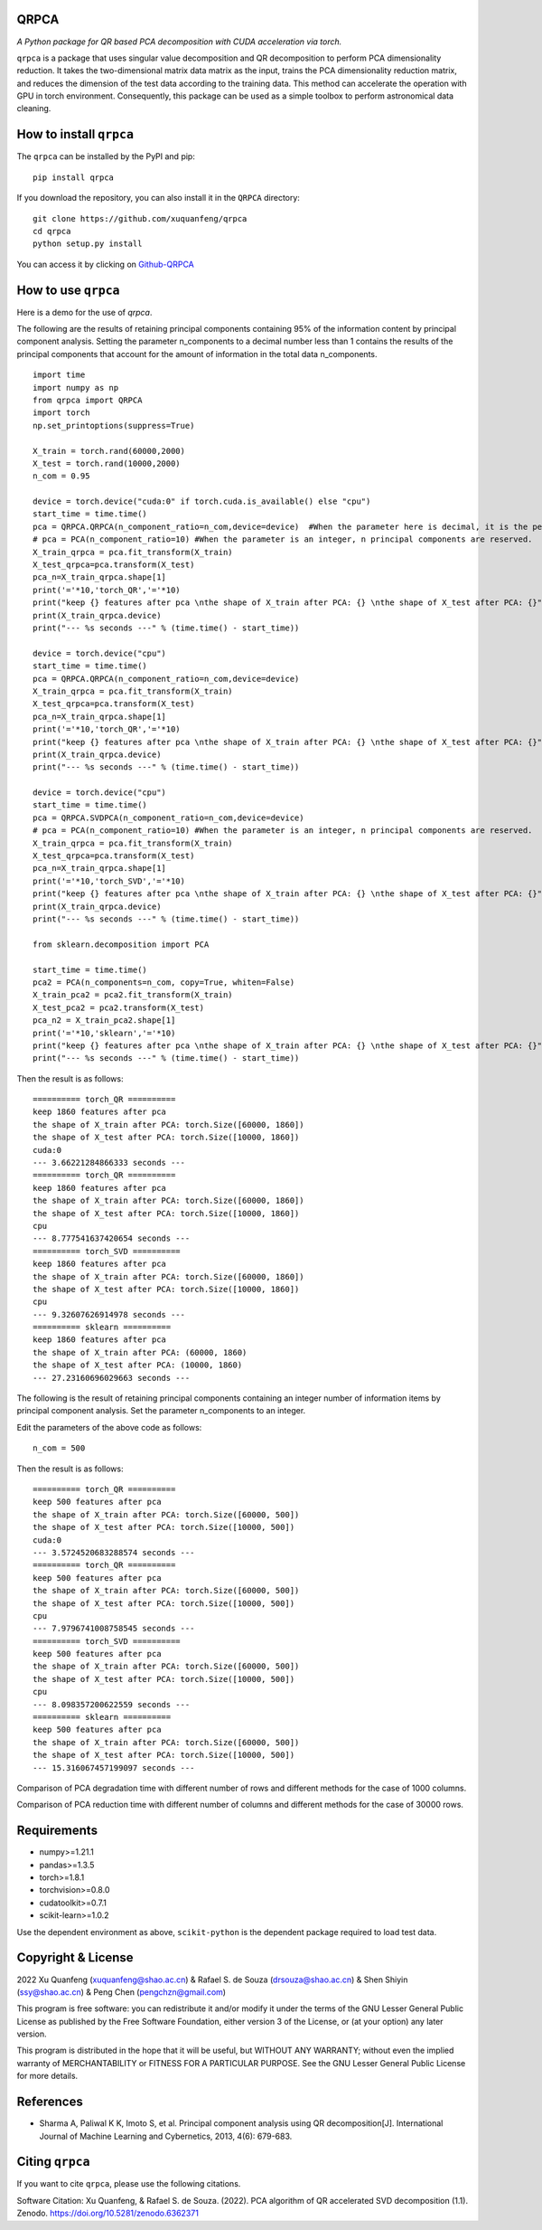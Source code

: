 QRPCA
=======


*A Python package for QR based PCA decomposition with CUDA acceleration via torch.*

``qrpca`` is a package that uses singular value decomposition and QR decomposition to perform PCA dimensionality reduction. It takes the two-dimensional matrix data matrix as the input, trains the PCA dimensionality reduction matrix, and reduces the dimension of the test data according to the training data. This method can accelerate the operation with GPU in torch environment. Consequently, this package can be used as a simple toolbox to perform astronomical data cleaning.

How to install ``qrpca``
==========================

The ``qrpca`` can be installed by the PyPI and pip:

::

   pip install qrpca

If you download the repository, you can also install it in the ``QRPCA`` directory:

::

   git clone https://github.com/xuquanfeng/qrpca
   cd qrpca
   python setup.py install

You can access it by clicking on `Github-QRPCA <https://github.com/xuquanfeng/qrpca>`_

How to use ``qrpca``
======================

Here is a demo for the use of `qrpca`.

The following are the results of retaining principal components containing 95% of the information content by principal component analysis.
Setting the parameter n_components to a decimal number less than 1 contains the results of the principal components that account for the amount of information in the total data n_components.

::

   import time
   import numpy as np
   from qrpca import QRPCA
   import torch
   np.set_printoptions(suppress=True)

   X_train = torch.rand(60000,2000)
   X_test = torch.rand(10000,2000)
   n_com = 0.95

   device = torch.device("cuda:0" if torch.cuda.is_available() else "cpu")
   start_time = time.time()
   pca = QRPCA.QRPCA(n_component_ratio=n_com,device=device)  #When the parameter here is decimal, it is the percentage of information retained.
   # pca = PCA(n_component_ratio=10) #When the parameter is an integer, n principal components are reserved.
   X_train_qrpca = pca.fit_transform(X_train)
   X_test_qrpca=pca.transform(X_test)
   pca_n=X_train_qrpca.shape[1]
   print('='*10,'torch_QR','='*10)
   print("keep {} features after pca \nthe shape of X_train after PCA: {} \nthe shape of X_test after PCA: {}".format(pca_n,X_train_qrpca.shape,X_test_qrpca.shape))
   print(X_train_qrpca.device)
   print("--- %s seconds ---" % (time.time() - start_time))

   device = torch.device("cpu")
   start_time = time.time()
   pca = QRPCA.QRPCA(n_component_ratio=n_com,device=device)
   X_train_qrpca = pca.fit_transform(X_train)
   X_test_qrpca=pca.transform(X_test)
   pca_n=X_train_qrpca.shape[1]
   print('='*10,'torch_QR','='*10)
   print("keep {} features after pca \nthe shape of X_train after PCA: {} \nthe shape of X_test after PCA: {}".format(pca_n,X_train_qrpca.shape,X_test_qrpca.shape))
   print(X_train_qrpca.device)
   print("--- %s seconds ---" % (time.time() - start_time))

   device = torch.device("cpu")
   start_time = time.time()
   pca = QRPCA.SVDPCA(n_component_ratio=n_com,device=device)
   # pca = PCA(n_component_ratio=10) #When the parameter is an integer, n principal components are reserved.
   X_train_qrpca = pca.fit_transform(X_train)
   X_test_qrpca=pca.transform(X_test)
   pca_n=X_train_qrpca.shape[1]
   print('='*10,'torch_SVD','='*10)
   print("keep {} features after pca \nthe shape of X_train after PCA: {} \nthe shape of X_test after PCA: {}".format(pca_n,X_train_qrpca.shape,X_test_qrpca.shape))
   print(X_train_qrpca.device)
   print("--- %s seconds ---" % (time.time() - start_time))

   from sklearn.decomposition import PCA

   start_time = time.time()
   pca2 = PCA(n_components=n_com, copy=True, whiten=False)
   X_train_pca2 = pca2.fit_transform(X_train)
   X_test_pca2 = pca2.transform(X_test)
   pca_n2 = X_train_pca2.shape[1]
   print('='*10,'sklearn','='*10)
   print("keep {} features after pca \nthe shape of X_train after PCA: {} \nthe shape of X_test after PCA: {}".format(pca_n,X_train_qrpca.shape,X_test_qrpca.shape))
   print("--- %s seconds ---" % (time.time() - start_time))

Then the result is as follows:

::

   ========== torch_QR ==========
   keep 1860 features after pca 
   the shape of X_train after PCA: torch.Size([60000, 1860]) 
   the shape of X_test after PCA: torch.Size([10000, 1860])
   cuda:0
   --- 3.66221284866333 seconds ---
   ========== torch_QR ==========
   keep 1860 features after pca 
   the shape of X_train after PCA: torch.Size([60000, 1860]) 
   the shape of X_test after PCA: torch.Size([10000, 1860])
   cpu
   --- 8.777541637420654 seconds ---
   ========== torch_SVD ==========
   keep 1860 features after pca 
   the shape of X_train after PCA: torch.Size([60000, 1860]) 
   the shape of X_test after PCA: torch.Size([10000, 1860])
   cpu
   --- 9.32607626914978 seconds ---
   ========== sklearn ==========
   keep 1860 features after pca 
   the shape of X_train after PCA: (60000, 1860) 
   the shape of X_test after PCA: (10000, 1860)
   --- 27.23160696029663 seconds ---

The following is the result of retaining principal components containing an integer number of information items by principal component analysis.
Set the parameter n_components to an integer.

Edit the parameters of the above code as follows:

::

   n_com = 500
   
Then the result is as follows:
::

   ========== torch_QR ==========
   keep 500 features after pca 
   the shape of X_train after PCA: torch.Size([60000, 500]) 
   the shape of X_test after PCA: torch.Size([10000, 500])
   cuda:0
   --- 3.5724520683288574 seconds ---
   ========== torch_QR ==========
   keep 500 features after pca 
   the shape of X_train after PCA: torch.Size([60000, 500]) 
   the shape of X_test after PCA: torch.Size([10000, 500])
   cpu
   --- 7.9796741008758545 seconds ---
   ========== torch_SVD ==========
   keep 500 features after pca 
   the shape of X_train after PCA: torch.Size([60000, 500]) 
   the shape of X_test after PCA: torch.Size([10000, 500])
   cpu
   --- 8.098357200622559 seconds ---
   ========== sklearn ==========
   keep 500 features after pca 
   the shape of X_train after PCA: torch.Size([60000, 500]) 
   the shape of X_test after PCA: torch.Size([10000, 500])
   --- 15.316067457199097 seconds ---

Comparison of PCA degradation time with different number of rows and different methods for the case of 1000 columns.

.. image:: /figure/result_1000.png

Comparison of PCA reduction time with different number of columns and different methods for the case of 30000 rows.

.. image:: /figure/3w_18_result.png


Requirements
============

-  numpy>=1.21.1
-  pandas>=1.3.5
-  torch>=1.8.1
-  torchvision>=0.8.0
-  cudatoolkit>=0.7.1
-  scikit-learn>=1.0.2

Use the dependent environment as above, ``scikit-python`` is the dependent package required to load test data.

Copyright & License
===================
2022 Xu Quanfeng (xuquanfeng@shao.ac.cn) & Rafael S. de Souza (drsouza@shao.ac.cn) & Shen Shiyin (ssy@shao.ac.cn) & Peng Chen (pengchzn@gmail.com)

This program is free software: you can redistribute it and/or modify it under the terms of the GNU Lesser General Public License as published by the Free Software Foundation, either version 3 of the License, or (at your option) any later version.

This program is distributed in the hope that it will be useful, but WITHOUT ANY WARRANTY; without even the implied warranty of MERCHANTABILITY or FITNESS FOR A PARTICULAR PURPOSE. See the GNU Lesser General Public License for more details.

References
==========

- Sharma A, Paliwal K K, Imoto S, et al. Principal component analysis using QR decomposition[J]. International Journal of Machine Learning and Cybernetics, 2013, 4(6): 679-683.


Citing ``qrpca``
=================

If you want to cite ``qrpca``, please use the following citations.

Software Citation: Xu Quanfeng, & Rafael S. de Souza. (2022). PCA algorithm of QR accelerated SVD decomposition (1.1). Zenodo. https://doi.org/10.5281/zenodo.6362371
